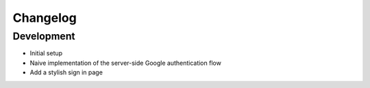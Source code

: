 Changelog
=========

Development
-----------

* Initial setup
* Naive implementation of the server-side Google authentication flow
* Add a stylish sign in page
